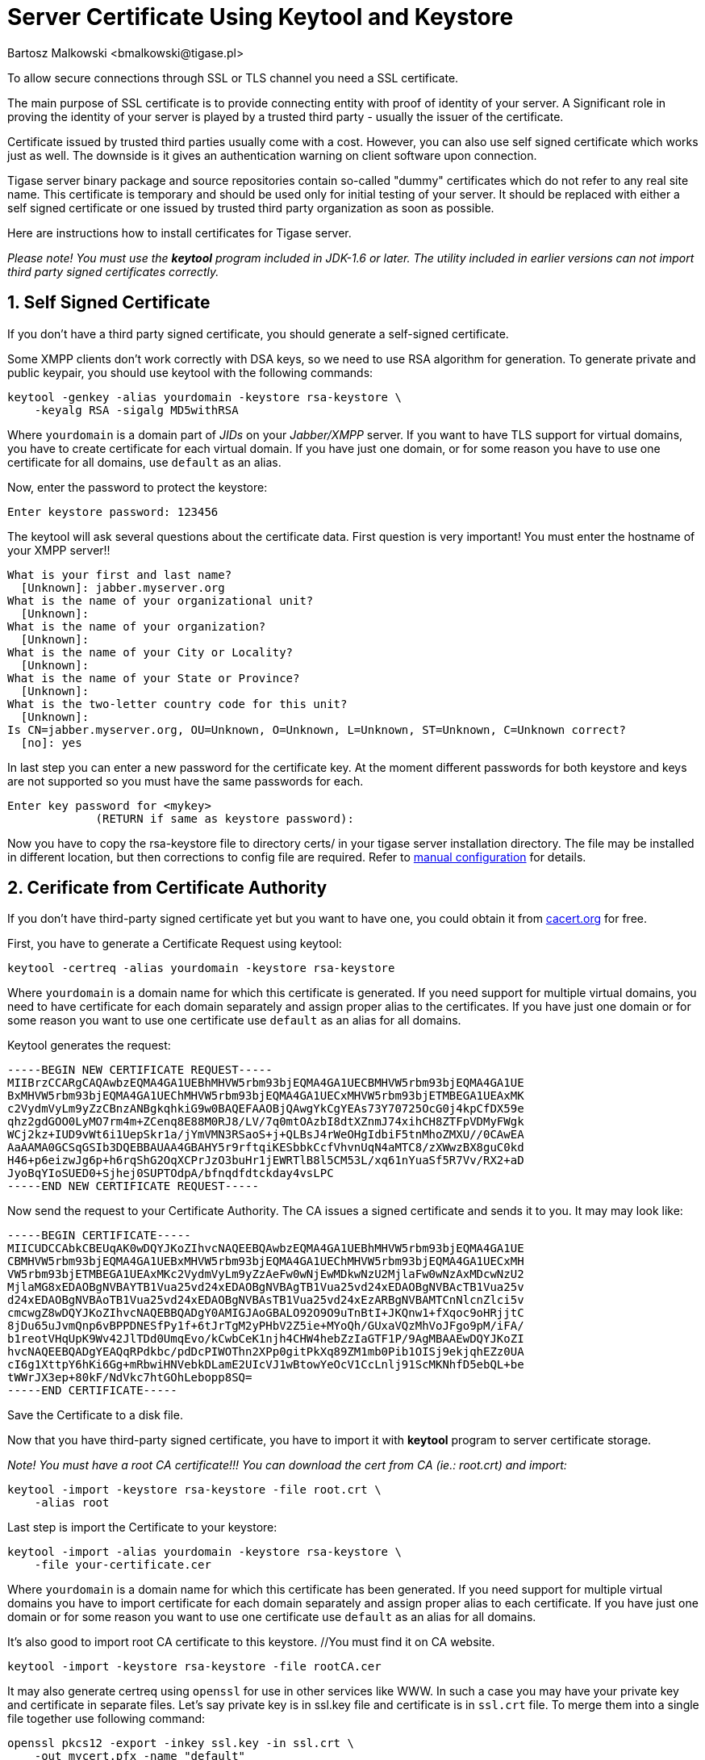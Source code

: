 [[keytoolKeystore]]
Server Certificate Using Keytool and Keystore
=============================================
:author: Bartosz Malkowski <bmalkowski@tigase.pl>
:version: v2.0, June 2014: Reformatted for AsciiDoc.
:date: 2010-04-06 21:18

:toc:
:numbered:
:website: http://tigase.net

To allow secure connections through SSL or TLS channel you need a SSL certificate.

The main purpose of SSL certificate is to provide connecting entity with proof of identity of your server. A Significant role in proving the identity of your server is played by a trusted third party - usually the issuer of the certificate.

Certificate issued by trusted third parties usually come with a cost. However, you can also use self signed certificate which works just as well. The downside is it gives an authentication warning on client software upon connection.

Tigase server binary package and source repositories contain so-called "dummy" certificates which do not refer to any real site name. This certificate is temporary and should be used only for initial testing of your server. It should be replaced with either a self signed certificate or one issued by trusted third party organization as soon as possible.

Here are instructions how to install certificates for Tigase server.

_Please note! You must use the *keytool* program included in JDK-1.6 or later. The utility included in earlier versions can not import third party signed certificates correctly._

Self Signed Certificate
-----------------------

If you don't have a third party signed certificate, you should generate a self-signed certificate.

Some XMPP clients don't work correctly with DSA keys, so we need to use RSA algorithm for generation. To generate private and public keypair, you should use keytool with the following commands:

[source,sh]
-------------------------------------
keytool -genkey -alias yourdomain -keystore rsa-keystore \
    -keyalg RSA -sigalg MD5withRSA
-------------------------------------

Where +yourdomain+ is a domain part of _JIDs_ on your _Jabber/XMPP_ server. If you want to have TLS support for virtual domains, you have to create certificate for each virtual domain. If you have just one domain, or for some reason you have to use one certificate for all domains, use +default+ as an alias.

Now, enter the password to protect the keystore:

[source,sh]
-------------------------------------
Enter keystore password: 123456
-------------------------------------

The keytool will ask several questions about the certificate data. First question is very important! You must enter the hostname of your XMPP server!!

[source,sh]
-------------------------------------
What is your first and last name?
  [Unknown]: jabber.myserver.org
What is the name of your organizational unit?
  [Unknown]:
What is the name of your organization?
  [Unknown]:
What is the name of your City or Locality?
  [Unknown]:
What is the name of your State or Province?
  [Unknown]:
What is the two-letter country code for this unit?
  [Unknown]:
Is CN=jabber.myserver.org, OU=Unknown, O=Unknown, L=Unknown, ST=Unknown, C=Unknown correct?
  [no]: yes
-------------------------------------

In last step you can enter a new password for the certificate key. At the moment different passwords for both keystore and keys are not supported so you must have the same passwords for each.

[source,sh]
-------------------------------------
Enter key password for <mykey>
             (RETURN if same as keystore password):
-------------------------------------

Now you have to copy the rsa-keystore file to directory certs/ in your tigase server installation directory. The file may be installed in different location, but then corrections to config file are required. Refer to xref:manualconfig[manual configuration] for details.

Cerificate from Certificate Authority
-------------------------------------

If you don't have third-party signed certificate yet but you want to have one, you could obtain it from link:http://www.cacert.org/[cacert.org] for free.

First, you have to generate a Certificate Request using keytool:

[source,sh]
-------------------------------------
keytool -certreq -alias yourdomain -keystore rsa-keystore
-------------------------------------

Where +yourdomain+ is a domain name for which this certificate is generated. If you need support for multiple virtual domains, you need to have certificate for each domain separately and assign proper alias to the certificates. If you have just one domain or for some reason you want to use one certificate use +default+ as an alias for all domains.

Keytool generates the request:

[source,bash]
-------------------------------------
-----BEGIN NEW CERTIFICATE REQUEST-----
MIIBrzCCARgCAQAwbzEQMA4GA1UEBhMHVW5rbm93bjEQMA4GA1UECBMHVW5rbm93bjEQMA4GA1UE
BxMHVW5rbm93bjEQMA4GA1UEChMHVW5rbm93bjEQMA4GA1UECxMHVW5rbm93bjETMBEGA1UEAxMK
c2VydmVyLm9yZzCBnzANBgkqhkiG9w0BAQEFAAOBjQAwgYkCgYEAs73Y70725OcG0j4kpCfDX59e
qhz2gdGOO0LyMO7rm4m+ZCenq8E88M0RJ8/LV/7q0mtOAzbI8dtXZnmJ74xihCH8ZTFpVDMyFWgk
WCj2kz+IUD9vWt6i1UepSkr1a/jYmVMN3RSaoS+j+QLBsJ4rWeOHgIdbiF5tnMhoZMXU//0CAwEA
AaAAMA0GCSqGSIb3DQEBBAUAA4GBAHY5r9rftqiKESbbkCcfVhvnUqN4aMTC8/zXWwzBX8guC0kd
H46+p6eizwJg6p+h6rqShG2OqXCPrJzO3buHr1jEWRTlB8l5CM53L/xq61nYuaSf5R7Vv/RX2+aD
JyoBqYIoSUED0+Sjhej0SUPTOdpA/bfnqdfdtckday4vsLPC
-----END NEW CERTIFICATE REQUEST-----
-------------------------------------

Now send the request to your Certificate Authority. The CA issues a signed certificate and sends it to you. It may may look like:

[source,bash]
-------------------------------------
-----BEGIN CERTIFICATE-----
MIICUDCCAbkCBEUqAK0wDQYJKoZIhvcNAQEEBQAwbzEQMA4GA1UEBhMHVW5rbm93bjEQMA4GA1UE
CBMHVW5rbm93bjEQMA4GA1UEBxMHVW5rbm93bjEQMA4GA1UEChMHVW5rbm93bjEQMA4GA1UECxMH
VW5rbm93bjETMBEGA1UEAxMKc2VydmVyLm9yZzAeFw0wNjEwMDkwNzU2MjlaFw0wNzAxMDcwNzU2
MjlaMG8xEDAOBgNVBAYTB1Vua25vd24xEDAOBgNVBAgTB1Vua25vd24xEDAOBgNVBAcTB1Vua25v
d24xEDAOBgNVBAoTB1Vua25vd24xEDAOBgNVBAsTB1Vua25vd24xEzARBgNVBAMTCnNlcnZlci5v
cmcwgZ8wDQYJKoZIhvcNAQEBBQADgY0AMIGJAoGBALO92O9O9uTnBtI+JKQnw1+fXqoc9oHRjjtC
8jDu65uJvmQnp6vBPPDNESfPy1f+6tJrTgM2yPHbV2Z5ie+MYoQh/GUxaVQzMhVoJFgo9pM/iFA/
b1reotVHqUpK9Wv42JlTDd0UmqEvo/kCwbCeK1njh4CHW4hebZzIaGTF1P/9AgMBAAEwDQYJKoZI
hvcNAQEEBQADgYEAQqRPdkbc/pdDcPIWOThn2XPp0gitPkXq89ZM1mb0Pib1OISj9ekjqhEZz0UA
cI6g1XttpY6hKi6Gg+mRbwiHNVebkDLamE2UIcVJ1wBtowYeOcV1CcLnlj91ScMKNhfD5ebQL+be
tWWrJX3ep+80kF/NdVkc7htGOhLebopp8SQ=
-----END CERTIFICATE-----
-------------------------------------

Save the Certificate to a disk file.

Now that you have third-party signed certificate, you have to import it with *keytool* program to server certificate storage.

_Note! You must have a root CA certificate!!! You can download the cert from CA (ie.: root.crt) and import:_

[source,sh]
-------------------------------------
keytool -import -keystore rsa-keystore -file root.crt \
    -alias root
-------------------------------------

Last step is import the Certificate to your keystore:

[source,sh]
-------------------------------------
keytool -import -alias yourdomain -keystore rsa-keystore \
    -file your-certificate.cer
-------------------------------------

Where +yourdomain+ is a domain name for which this certificate has been generated. If you need support for multiple virtual domains you have to import certificate for each domain separately and assign proper alias to each certificate. If you have just one domain or for some reason you want to use one certificate use +default+ as an alias for all domains.

It's also good to import root CA certificate to this keystore. //You must find it on CA website.

[source,sh]
-------------------------------------
keytool -import -keystore rsa-keystore -file rootCA.cer
-------------------------------------

It may also generate certreq using +openssl+ for use in other services like WWW. In such a case you may have your private key and certificate in separate files. Let's say private key is in ssl.key file and certificate is in +ssl.crt+ file. To merge them into a single file together use following command:

[source,sh]
-------------------------------------
openssl pkcs12 -export -inkey ssl.key -in ssl.crt \
    -out mycert.pfx -name "default"
-------------------------------------

Now you can load certificate with a private key to your keystore:

[source,sh]
-------------------------------------
keytool -importkeystore -srckeystore mycert.pfx \
    -srcstoretype pkcs12 -destkeystore rsa-keystore \
    -srcalias default -destalias yourdomain \
    -destkeypass your_keystore_pass
-------------------------------------

*Note!* _Please note -destkeypass parametr. Your keys password must be the same as keystore password. Otherwise it won't work._

Now you have to copy file +rsa-keystore+ to directory +certs/+ in your tigase server installation. The file could also be installed in different location but then corrections to the config file are required. Refer to configuration documentation for details.

Finally, don't forget to modify tigase server configuration file and set proper password for your keystore.
